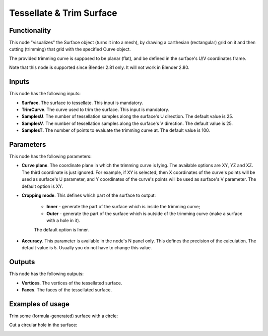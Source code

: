 Tessellate & Trim Surface
=========================

Functionality
-------------

This node "visualizes" the Surface object (turns it into a mesh), by drawing a carthesian (rectangular) grid on it and then cutting (trimming) that grid with the specified Curve object.

The provided trimming curve is supposed to be planar (flat), and be defined in the surface's U/V coordinates frame.

Note that this node is supported since Blender 2.81 only. It will not work in Blender 2.80.

Inputs
------

This node has the following inputs:

* **Surface**. The surface to tessellate. This input is mandatory.
* **TrimCurve**. The curve used to trim the surface. This input is mandatory.
* **SamplesU**. The number of tessellation samples along the surface's U direction. The default value is 25.
* **SamplesV**. The number of tessellation samples along the surface's V direction. The default value is 25.
* **SamplesT**. The number of points to evaluate the trimming curve at. The default value is 100.

Parameters
----------

This node has the following parameters:

* **Curve plane**. The coordinate plane in which the trimming curve is lying.
  The available options are XY, YZ and XZ. The third coordinate is just
  ignored. For example, if XY is selected, then X coordinates of the curve's
  points will be used as surface's U parameter, and Y coordinates of the
  curve's points will be used as surface's V parameter. The default option is
  XY.
* **Cropping mode**. This defines which part of the surface to output:

   * **Inner** - generate the part of the surface which is inside the trimming curve;
   * **Outer** - generate the part of the surface which is outside of the
     trimming curve (make a surface with a hole in it).

   The default option is Inner.

* **Accuracy**. This parameter is available in the node's N panel only. This defines the precision of the calculation. The default value is 5. Usually you do not have to change this value.

Outputs
-------

This node has the following outputs:

* **Vertices**. The vertices of the tessellated surface.
* **Faces**. The faces of the tessellated surface.

Examples of usage
-----------------

Trim some (formula-generated) surface with a circle:

.. image:: https://user-images.githubusercontent.com/284644/79388812-72b50580-7f87-11ea-9eab-2fd205b632d8.png

Cut a circular hole in the surface:

.. image:: https://user-images.githubusercontent.com/284644/79388815-73e63280-7f87-11ea-9bc9-de200fce3c59.png

